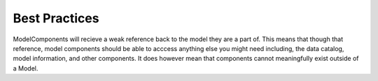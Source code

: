.. _best_practices:

Best Practices
===================


ModelComponents will recieve a weak reference back to the model they are a part of.
This means that though that reference, model components should be able to acccess
anything else you might need including, the data catalog, model information, and other
components. It does however mean that components cannot meaningfully exist outside of a
Model.
